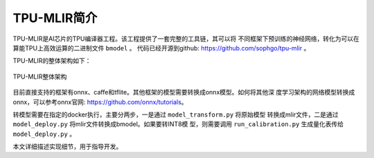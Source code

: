 TPU-MLIR简介
============

TPU-MLIR是AI芯片的TPU编译器工程。该工程提供了一套完整的工具链，其可以将
不同框架下预训练的神经网络，转化为可以在算能TPU上高效运算的二进制文件 ``bmodel``
。
代码已经开源到github: https://github.com/sophgo/tpu-mlir 。

TPU-MLIR的整体架构如下：

.. figure:: ../assets/framework.png
   :height: 9.5cm
   :align: center

   TPU-MLIR整体架构


目前直接支持的框架有onnx、caffe和tflite。其他框架的模型需要转换成onnx模型。如何将其他深
度学习架构的网络模型转换成onnx，可以参考onnx官网:
https://github.com/onnx/tutorials。


转模型需要在指定的docker执行，主要分两步，一是通过 ``model_transform.py`` 将原始模型
转换成mlir文件，二是通过 ``model_deploy.py`` 将mlir文件转换成bmodel。如果要转INT8模
型，则需要调用 ``run_calibration.py`` 生成量化表传给 ``model_deploy.py`` 。

本文详细描述实现细节，用于指导开发。
